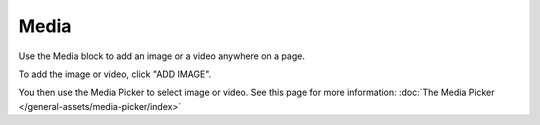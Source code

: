 Media
===========================================

Use the Media block to add an image or a video anywhere on a page. 

To add the image or video, click "ADD IMAGE".

.. image:: media-block.png

You then use the Media Picker to select image or video. See this page for more information: :doc:`The Media Picker </general-assets/media-picker/index>`

